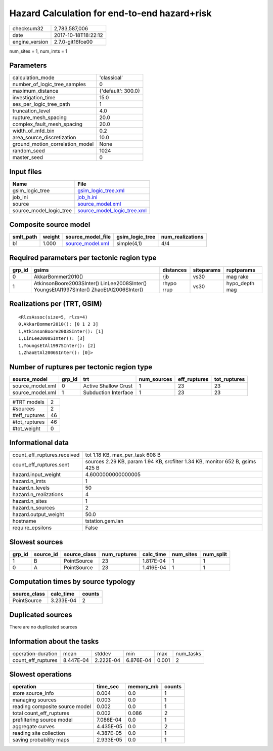 Hazard Calculation for end-to-end hazard+risk
=============================================

============== ===================
checksum32     2,783,587,006      
date           2017-10-18T18:22:12
engine_version 2.7.0-git16fce00   
============== ===================

num_sites = 1, num_imts = 1

Parameters
----------
=============================== ==================
calculation_mode                'classical'       
number_of_logic_tree_samples    0                 
maximum_distance                {'default': 300.0}
investigation_time              15.0              
ses_per_logic_tree_path         1                 
truncation_level                4.0               
rupture_mesh_spacing            20.0              
complex_fault_mesh_spacing      20.0              
width_of_mfd_bin                0.2               
area_source_discretization      10.0              
ground_motion_correlation_model None              
random_seed                     1024              
master_seed                     0                 
=============================== ==================

Input files
-----------
======================= ============================================================
Name                    File                                                        
======================= ============================================================
gsim_logic_tree         `gsim_logic_tree.xml <gsim_logic_tree.xml>`_                
job_ini                 `job_h.ini <job_h.ini>`_                                    
source                  `source_model.xml <source_model.xml>`_                      
source_model_logic_tree `source_model_logic_tree.xml <source_model_logic_tree.xml>`_
======================= ============================================================

Composite source model
----------------------
========= ====== ====================================== =============== ================
smlt_path weight source_model_file                      gsim_logic_tree num_realizations
========= ====== ====================================== =============== ================
b1        1.000  `source_model.xml <source_model.xml>`_ simple(4,1)     4/4             
========= ====== ====================================== =============== ================

Required parameters per tectonic region type
--------------------------------------------
====== ======================================================================================== ========== ========== ==============
grp_id gsims                                                                                    distances  siteparams ruptparams    
====== ======================================================================================== ========== ========== ==============
0      AkkarBommer2010()                                                                        rjb        vs30       mag rake      
1      AtkinsonBoore2003SInter() LinLee2008SInter() YoungsEtAl1997SInter() ZhaoEtAl2006SInter() rhypo rrup vs30       hypo_depth mag
====== ======================================================================================== ========== ========== ==============

Realizations per (TRT, GSIM)
----------------------------

::

  <RlzsAssoc(size=5, rlzs=4)
  0,AkkarBommer2010(): [0 1 2 3]
  1,AtkinsonBoore2003SInter(): [1]
  1,LinLee2008SInter(): [3]
  1,YoungsEtAl1997SInter(): [2]
  1,ZhaoEtAl2006SInter(): [0]>

Number of ruptures per tectonic region type
-------------------------------------------
================ ====== ==================== =========== ============ ============
source_model     grp_id trt                  num_sources eff_ruptures tot_ruptures
================ ====== ==================== =========== ============ ============
source_model.xml 0      Active Shallow Crust 1           23           23          
source_model.xml 1      Subduction Interface 1           23           23          
================ ====== ==================== =========== ============ ============

============= ==
#TRT models   2 
#sources      2 
#eff_ruptures 46
#tot_ruptures 46
#tot_weight   0 
============= ==

Informational data
------------------
=========================== =============================================================================
count_eff_ruptures.received tot 1.18 KB, max_per_task 608 B                                              
count_eff_ruptures.sent     sources 2.29 KB, param 1.94 KB, srcfilter 1.34 KB, monitor 652 B, gsims 425 B
hazard.input_weight         4.6000000000000005                                                           
hazard.n_imts               1                                                                            
hazard.n_levels             50                                                                           
hazard.n_realizations       4                                                                            
hazard.n_sites              1                                                                            
hazard.n_sources            2                                                                            
hazard.output_weight        50.0                                                                         
hostname                    tstation.gem.lan                                                             
require_epsilons            False                                                                        
=========================== =============================================================================

Slowest sources
---------------
====== ========= ============ ============ ========= ========= =========
grp_id source_id source_class num_ruptures calc_time num_sites num_split
====== ========= ============ ============ ========= ========= =========
1      B         PointSource  23           1.817E-04 1         1        
0      A         PointSource  23           1.416E-04 1         1        
====== ========= ============ ============ ========= ========= =========

Computation times by source typology
------------------------------------
============ ========= ======
source_class calc_time counts
============ ========= ======
PointSource  3.233E-04 2     
============ ========= ======

Duplicated sources
------------------
There are no duplicated sources

Information about the tasks
---------------------------
================== ========= ========= ========= ===== =========
operation-duration mean      stddev    min       max   num_tasks
count_eff_ruptures 8.447E-04 2.222E-04 6.876E-04 0.001 2        
================== ========= ========= ========= ===== =========

Slowest operations
------------------
============================== ========= ========= ======
operation                      time_sec  memory_mb counts
============================== ========= ========= ======
store source_info              0.004     0.0       1     
managing sources               0.003     0.0       1     
reading composite source model 0.002     0.0       1     
total count_eff_ruptures       0.002     0.086     2     
prefiltering source model      7.086E-04 0.0       1     
aggregate curves               4.435E-05 0.0       2     
reading site collection        4.387E-05 0.0       1     
saving probability maps        2.933E-05 0.0       1     
============================== ========= ========= ======